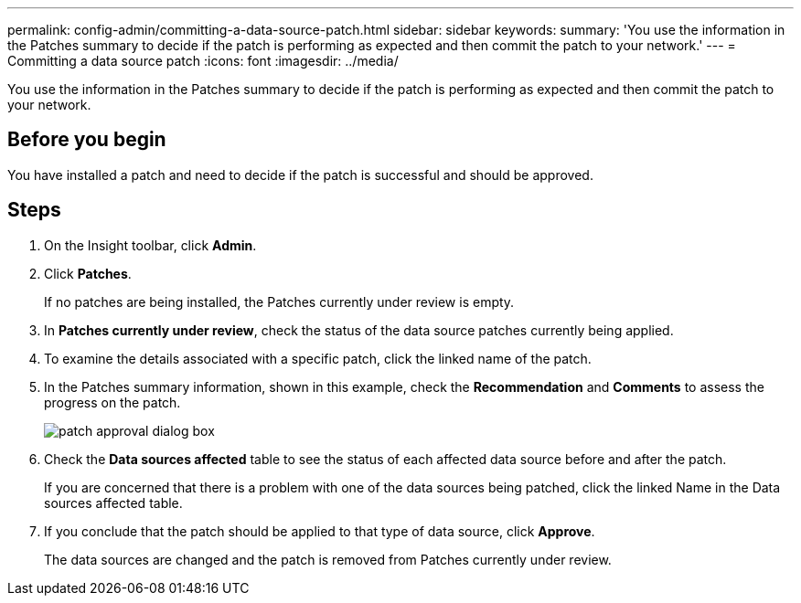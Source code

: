 ---
permalink: config-admin/committing-a-data-source-patch.html
sidebar: sidebar
keywords: 
summary: 'You use the information in the Patches summary to decide if the patch is performing as expected and then commit the patch to your network.'
---
= Committing a data source patch
:icons: font
:imagesdir: ../media/

[.lead]
You use the information in the Patches summary to decide if the patch is performing as expected and then commit the patch to your network.

== Before you begin

You have installed a patch and need to decide if the patch is successful and should be approved.

== Steps

. On the Insight toolbar, click *Admin*.
. Click *Patches*.
+
If no patches are being installed, the Patches currently under review is empty.

. In *Patches currently under review*, check the status of the data source patches currently being applied.
. To examine the details associated with a specific patch, click the linked name of the patch.
. In the Patches summary information, shown in this example, check the *Recommendation* and *Comments* to assess the progress on the patch.
+
image::../media/oci-7-patch-approval-gif.gif[patch approval dialog box]

. Check the *Data sources affected* table to see the status of each affected data source before and after the patch.
+
If you are concerned that there is a problem with one of the data sources being patched, click the linked Name in the Data sources affected table.

. If you conclude that the patch should be applied to that type of data source, click *Approve*.
+
The data sources are changed and the patch is removed from Patches currently under review.

